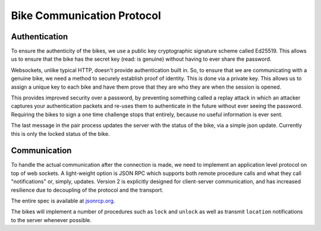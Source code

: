 Bike Communication Protocol
===========================

Authentication
--------------

To ensure the authenticity of the bikes, we use a public key cryptographic signature scheme called Ed25519. This allows
us to ensure that the bike has the secret key (read: is genuine) without having to ever share the password.

Websockets, unlike typical HTTP, doesn't provide authentication built in. So, to ensure that we are communicating with a
genuine bike, we need a method to securely establish proof of identity. This is done via a private key. This allows us
to assign a unique key to each bike and have them prove that they are who they are when the session is opened.

This provides improved security over a password, by preventing something called a replay attack in which an attacker
captures your authentication packets and re-uses them to authenticate in the future without ever seeing the
password. Requiring the bikes to sign a one time challenge stops that entirely, because no useful information is ever
sent.

.. mermaid ::

    sequenceDiagram
    participant B as Bike
    participant S as Server
    Note left of B: POST request with public key.
    B ->> S: Public Key
    Note right of S: The key is checked against the known bike public keys.
    alt Foreign Public Key
    S ->> B: 401 Unauthorized
    else
    Note right of S: Auth ticket is made with IP, public key, and challenge.
    S ->> B: Challenge
    end
    Note left of B: The bike signs the challenge.
    Note left of B: The bike opens a web socket with the server.
    B ->> S: Public Key
    B ->> S: Signature
    Note right of S: The signature is verified against the public key.
    alt Signature Incorrect
    S ->> B: "fail"
    else
    S ->> B: "verified"
    B ->> S: "current-status"
    end

The last message in the pair process updates the server with the status of the bike, via a simple json update. Currently
this is only the locked status of the bike.

Communication
------------------

To handle the actual communication after the connection is made, we need to implement an application level protocol
on top of web sockets. A light-weight option is JSON RPC which supports both remote procedure calls and what they
call "notifications" or, simply, updates. Version 2 is explicitly designed for client-server communication, and has
increased resilience due to decoupling of the protocol and the transport.

The entire spec is available at `jsonrcp.org`_.

The bikes will implement a number of procedures such as ``lock`` and ``unlock`` as well as transmit ``location`` notifications
to the server whenever possible.

.. _`jsonrcp.org`: https://www.jsonrpc.org/specification
